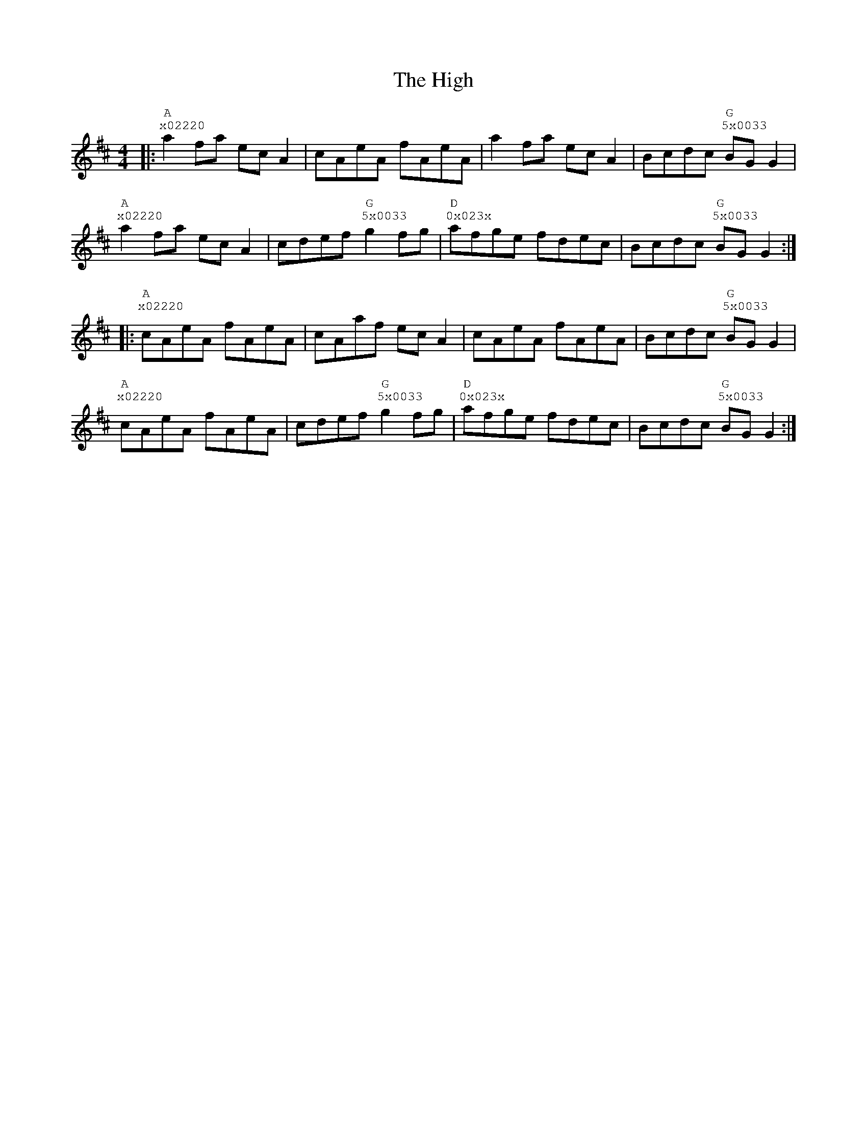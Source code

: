 %%vocalfont Courier
%%gchordfont Georgia
%%textfont Courier
%%wordsfont Courier
%%annotationfont Courier
X: 3
T: The High
R: reel
M: 4/4
L: 1/8
K: Amix
R: Tuning: DAdgbe
R: Chord Shapes:
R: A: x02220
R: G: 5x0033
R: D: 0x023x
|:"A""^x02220"a2 fa ec A2|cAeA fAeA|a2 fa ec A2|Bcdc "G""^5x0033"BG G2|
"A""^x02220"a2 fa ec A2|cdef "G""^5x0033"g2 fg|"D""^0x023x"afge fdec|Bcdc "G""^5x0033"BG G2:|
|:"A""^x02220"cAeA fAeA|cAaf ec A2|cAeA fAeA|Bcdc "G""^5x0033"BG G2|
"A""^x02220"cAeA fAeA|cdef "G""^5x0033"g2 fg|"D""^0x023x"afge fdec|Bcdc "G""^5x0033"BG G2:| 
